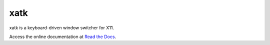 xatk
====

xatk is a keyboard-driven window switcher for X11.

Access the online documentation at `Read the Docs
<http://xatk.readthedocs.org/en/latest/>`__.
